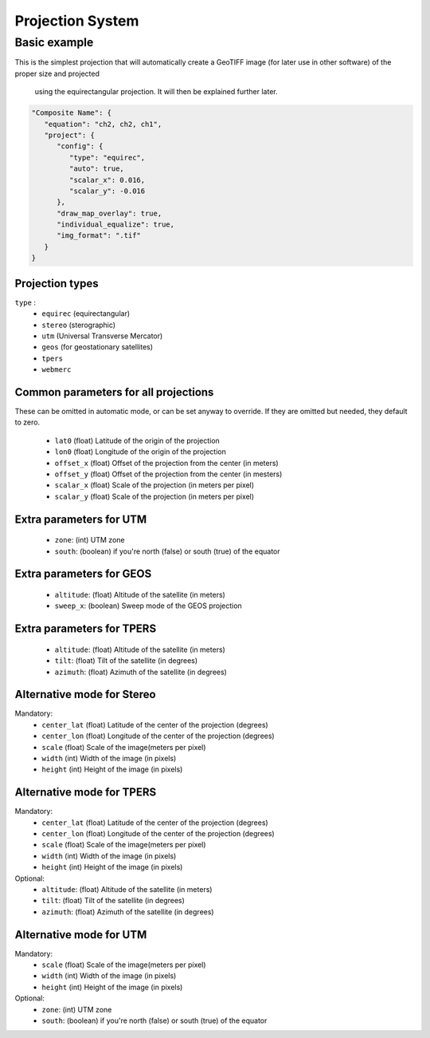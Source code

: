 Projection System
================

Basic example
-------------

This is the simplest projection that will automatically create
a GeoTIFF image (for later use in other software) of the proper size and projected
 using the equirectangular projection. It will then be explained further later.

.. code-block:: json

   "Composite Name": {
      "equation": "ch2, ch2, ch1",
      "project": {
         "config": {
            "type": "equirec",
            "auto": true,
            "scalar_x": 0.016,
            "scalar_y": -0.016
         },
         "draw_map_overlay": true,
         "individual_equalize": true,
         "img_format": ".tif"
      }
   }

Projection types
~~~~~~~~~~~~~~~~

``type`` : 
   - ``equirec`` (equirectangular)
   - ``stereo`` (sterographic)
   - ``utm`` (Universal Transverse Mercator)
   - ``geos`` (for geostationary satellites)
   - ``tpers``
   - ``webmerc``

Common parameters for all projections
~~~~~~~~~~~~~~~~~~~~~~~~~~~~~~~~~~~~~

These can be omitted in automatic mode, or can be set anyway to override.
If they are omitted but needed, they default to zero.

   - ``lat0`` (float) Latitude of the origin of the projection
   - ``lon0`` (float) Longitude of the origin of the projection
   - ``offset_x`` (float) Offset of the projection from the center (in meters)
   - ``offset_y`` (float) Offset of the projection from the center (in mesters)
   - ``scalar_x`` (float) Scale of the projection (in meters per pixel)
   - ``scalar_y`` (float) Scale of the projection (in meters per pixel)

Extra parameters for UTM
~~~~~~~~~~~~~~~~~~~~~~~~

   - ``zone``: (int) UTM zone
   - ``south``: (boolean) if you're north (false) or south (true) of the equator

Extra parameters for GEOS
~~~~~~~~~~~~~~~~~~~~~~~~~

   - ``altitude``: (float) Altitude of the satellite (in meters)
   - ``sweep_x``: (boolean) Sweep mode of the GEOS projection

Extra parameters for TPERS
~~~~~~~~~~~~~~~~~~~~~~~~~~

   - ``altitude``: (float) Altitude of the satellite (in meters)
   - ``tilt``: (float) Tilt of the satellite (in degrees)
   - ``azimuth``: (float) Azimuth of the satellite (in degrees)


Alternative mode for Stereo
~~~~~~~~~~~~~~~~~~~~~~~~~~~

Mandatory:
   - ``center_lat`` (float) Latitude of the center of the projection (degrees)
   - ``center_lon`` (float) Longitude of the center of the projection (degrees)
   - ``scale`` (float) Scale of the image(meters per pixel)
   - ``width`` (int) Width of the image (in pixels)
   - ``height`` (int) Height of the image (in pixels)

Alternative mode for TPERS
~~~~~~~~~~~~~~~~~~~~~~~~~~~

Mandatory:
   - ``center_lat`` (float) Latitude of the center of the projection (degrees)
   - ``center_lon`` (float) Longitude of the center of the projection (degrees)
   - ``scale`` (float) Scale of the image(meters per pixel)
   - ``width`` (int) Width of the image (in pixels)
   - ``height`` (int) Height of the image (in pixels)

Optional:
   - ``altitude``: (float) Altitude of the satellite (in meters)
   - ``tilt``: (float) Tilt of the satellite (in degrees)
   - ``azimuth``: (float) Azimuth of the satellite (in degrees)

Alternative mode for UTM
~~~~~~~~~~~~~~~~~~~~~~~~

Mandatory:
   - ``scale`` (float) Scale of the image(meters per pixel)
   - ``width`` (int) Width of the image (in pixels)
   - ``height`` (int) Height of the image (in pixels)

Optional:
   - ``zone``: (int) UTM zone
   - ``south``: (boolean) if you're north (false) or south (true) of the equator



